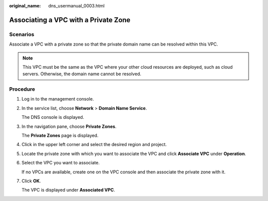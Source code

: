 :original_name: dns_usermanual_0003.html

.. _dns_usermanual_0003:

Associating a VPC with a Private Zone
=====================================

**Scenarios**
-------------

Associate a VPC with a private zone so that the private domain name can be resolved within this VPC.

.. note::

   This VPC must be the same as the VPC where your other cloud resources are deployed, such as cloud servers. Otherwise, the domain name cannot be resolved.

**Procedure**
-------------

#. Log in to the management console.

#. In the service list, choose **Network** > **Domain Name Service**.

   The DNS console is displayed.

#. In the navigation pane, choose **Private Zones**.

   The **Private Zones** page is displayed.

#. Click |image1| in the upper left corner and select the desired region and project.

5. Locate the private zone with which you want to associate the VPC and click **Associate VPC** under **Operation**.

6. Select the VPC you want to associate.

   If no VPCs are available, create one on the VPC console and then associate the private zone with it.

7. Click **OK**.

   The VPC is displayed under **Associated VPC**.

.. |image1| image:: /_static/images/en-us_image_0148391090.png
